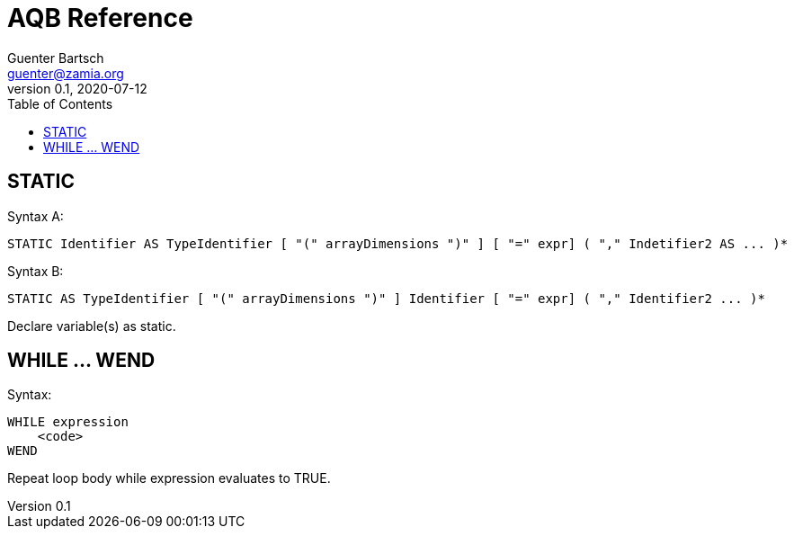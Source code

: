 = AQB Reference
Guenter Bartsch <guenter@zamia.org>
v0.1, 2020-07-12
:toc:

== STATIC

Syntax A:

    STATIC Identifier AS TypeIdentifier [ "(" arrayDimensions ")" ] [ "=" expr] ( "," Indetifier2 AS ... )*

Syntax B:

    STATIC AS TypeIdentifier [ "(" arrayDimensions ")" ] Identifier [ "=" expr] ( "," Identifier2 ... )*

Declare variable(s) as static.

== WHILE ... WEND

Syntax:

    WHILE expression
        <code>
    WEND

Repeat loop body while expression evaluates to TRUE.


